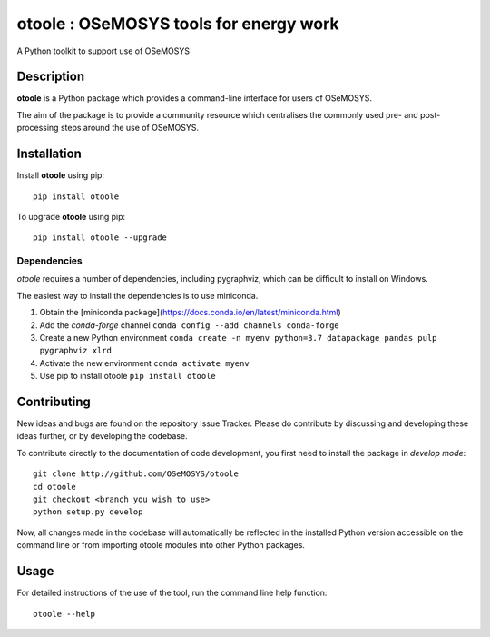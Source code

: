 =======================================
otoole : OSeMOSYS tools for energy work
=======================================

.. image:: https://travis-ci.com/OSeMOSYS/otoole.svg?branch=master
    :target: https://travis-ci.com/OSeMOSYS/otoole

.. image:: https://coveralls.io/repos/github/OSeMOSYS/otoole/badge.svg?branch=master
    :target: https://coveralls.io/github/OSeMOSYS/otoole?branch=master

.. image:: https://readthedocs.org/projects/otoole/badge/?version=latest
    :target: https://otoole.readthedocs.io/en/latest/?badge=latest
    :alt: Documentation Status

A Python toolkit to support use of OSeMOSYS


Description
===========

**otoole** is a Python package which provides a command-line interface
for users of OSeMOSYS.

The aim of the package is to provide a community resource which
centralises the commonly used pre- and post-processing steps
around the use of OSeMOSYS.


Installation
============

Install **otoole** using pip::

    pip install otoole


To upgrade **otoole** using pip::

    pip install otoole --upgrade


Dependencies
------------

*otoole* requires a number of dependencies, including pygraphviz,
which can be difficult to install on Windows.

The easiest way to install the dependencies is to use miniconda.

1. Obtain the [miniconda package](https://docs.conda.io/en/latest/miniconda.html)
2. Add the *conda-forge* channel ``conda config --add channels conda-forge``
3. Create a new Python environment ``conda create -n myenv python=3.7 datapackage pandas pulp pygraphviz xlrd``
4. Activate the new environment ``conda activate myenv``
5. Use pip to install otoole ``pip install otoole``

Contributing
============

New ideas and bugs are found on the repository Issue Tracker.
Please do contribute by discussing and developing these ideas further,
or by developing the codebase.

To contribute directly to the documentation of code development, you
first need to install the package in *develop mode*::

    git clone http://github.com/OSeMOSYS/otoole
    cd otoole
    git checkout <branch you wish to use>
    python setup.py develop

Now, all changes made in the codebase will automatically be reflected
in the installed Python version accessible on the command line or from
importing otoole modules into other Python packages.


Usage
=====

For detailed instructions of the use of the tool, run the command line
help function::

    otoole --help

